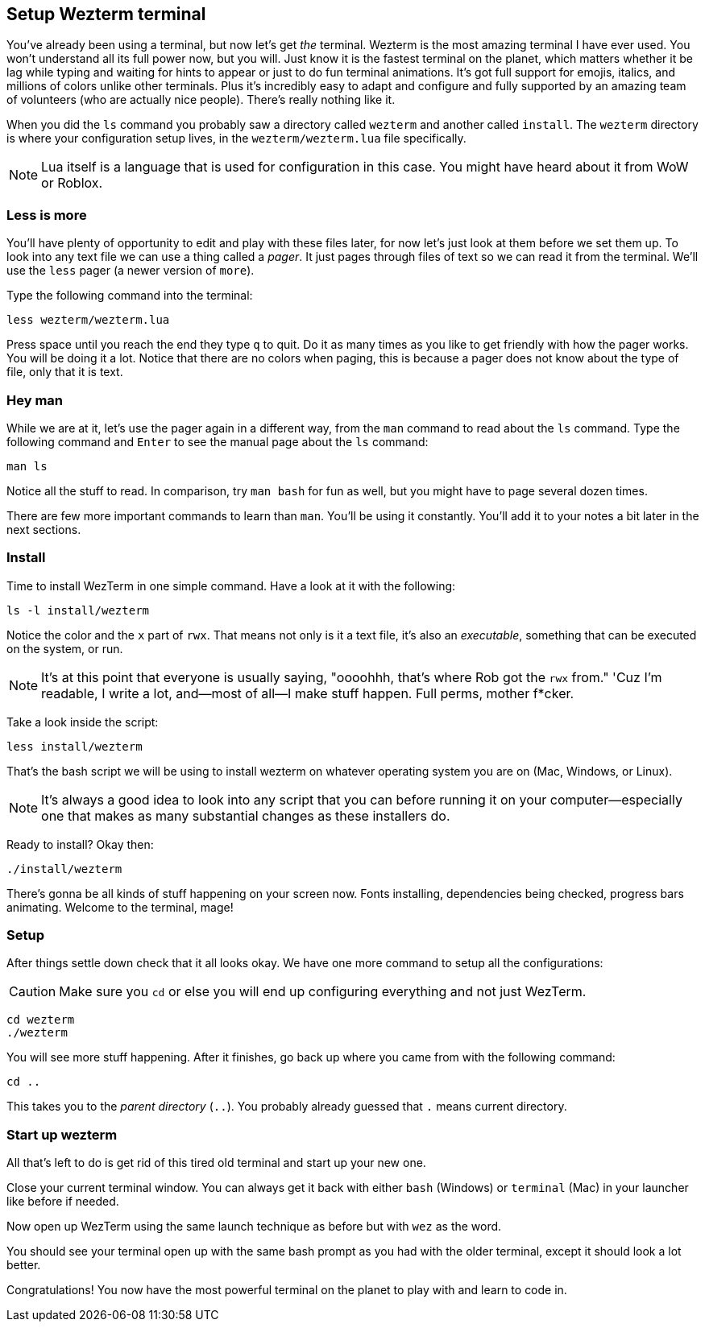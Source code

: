 == Setup Wezterm terminal

You've already been using a terminal, but now let's get _the_ terminal. Wezterm is the most amazing terminal I have ever used. You won't understand all its full power now, but you will. Just know it is the fastest terminal on the planet, which matters whether it be lag while typing and waiting for hints to appear or just to do fun terminal animations. It's got full support for emojis, italics, and millions of colors unlike other terminals. Plus it's incredibly easy to adapt and configure and fully supported by an amazing team of volunteers (who are actually nice people). There's really nothing like it.

When you did the `ls` command you probably saw a directory called `wezterm` and another called `install`. The `wezterm` directory is where your configuration setup lives, in the `wezterm/wezterm.lua` file specifically.

[NOTE]
====
Lua itself is a language that is used for configuration in this case. You might have heard about it from WoW or Roblox.
====

=== Less is more

You'll have plenty of opportunity to edit and play with these files later, for now let's just look at them before we set them up. To look into any text file we can use a thing called a _pager_. It just pages through files of text so we can read it from the terminal. We'll use the `less` pager (a newer version of `more`).

Type the following command into the terminal:

[source,sh]
----
less wezterm/wezterm.lua
----

Press space until you reach the end they type `q` to quit. Do it as many times as you like to get friendly with how the pager works. You will be doing it a lot. Notice that there are no colors when paging, this is because a pager does not know about the type of file, only that it is text.

=== Hey man

While we are at it, let's use the pager again in a different way, from the `man` command to read about the `ls` command. Type the following command and `Enter` to see the manual page about the `ls` command:

[source,sh]
----
man ls
----

Notice all the stuff to read. In comparison, try `man bash` for fun as well, but you might have to page several dozen times.

There are few more important commands to learn than `man`. You'll be using it constantly. You'll add it to your notes a bit later in the next sections.

=== Install

Time to install WezTerm in one simple command. Have a look at it with the following:

[source, sh]
----
ls -l install/wezterm
----

Notice the color and the `x` part of `rwx`. That means not only is it a text file, it's also an _executable_, something that can be executed on the system, or run.

[NOTE]
====
It's at this point that everyone is usually saying, "oooohhh, that's where Rob got the `rwx` from." 'Cuz I'm readable, I write a lot, and—most of all—I make stuff happen. Full perms, mother f*cker.
====

Take a look inside the script:

[source, sh]
----
less install/wezterm
----

That's the bash script we will be using to install wezterm on whatever operating system you are on (Mac, Windows, or Linux).

[NOTE]
====
It's always a good idea to look into any script that you can before running it on your computer—especially one that makes as many substantial changes as these installers do.
====

Ready to install? Okay then:

[source, sh]
----
./install/wezterm
----

There's gonna be all kinds of stuff happening on your screen now. Fonts installing, dependencies being checked, progress bars animating. Welcome to the terminal, mage!

=== Setup

After things settle down check that it all looks okay. We have one more command to setup all the configurations:

[CAUTION]
====
Make sure you `cd` or else you will end up configuring everything and not just WezTerm.
====

[source, sh]
----
cd wezterm
./wezterm
----

You will see more stuff happening. After it finishes, go back up where you came from with the following command:

[source, sh]
----
cd ..
----

This takes you to the _parent directory_ (`..`). You probably already guessed that `.` means current directory.

=== Start up wezterm

All that's left to do is get rid of this tired old terminal and start up your new one.

Close your current terminal window. You can always get it back with either `bash` (Windows) or `terminal` (Mac) in your launcher like before if needed.

Now open up WezTerm using the same launch technique as before but with `wez` as the word.

You should see your terminal open up with the same bash prompt as you had with the older terminal, except it should look a lot better.

Congratulations! You now have the most powerful terminal on the planet to play with and learn to code in.
